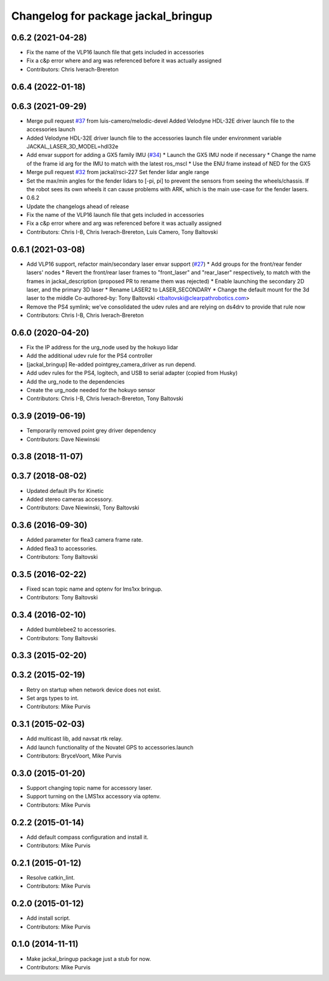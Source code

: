 ^^^^^^^^^^^^^^^^^^^^^^^^^^^^^^^^^^^^
Changelog for package jackal_bringup
^^^^^^^^^^^^^^^^^^^^^^^^^^^^^^^^^^^^

0.6.2 (2021-04-28)
------------------
* Fix the name of the VLP16 launch file that gets included in accessories
* Fix a c&p error where and arg was referenced before it was actually assigned
* Contributors: Chris Iverach-Brereton

0.6.4 (2022-01-18)
------------------

0.6.3 (2021-09-29)
------------------
* Merge pull request `#37 <https://github.com/jackal/jackal_robot/issues/37>`_ from luis-camero/melodic-devel
  Added Velodyne HDL-32E driver launch file to the accessories launch
* Added Velodyne HDL-32E driver launch file to the accessories launch file under environment variable JACKAL_LASER_3D_MODEL=hdl32e
* Add envar support for adding a GX5 family IMU (`#34 <https://github.com/jackal/jackal_robot/issues/34>`_)
  * Launch the GX5 IMU node if necessary
  * Change the name of the frame id arg for the IMU to match with the latest ros_mscl
  * Use the ENU frame instead of NED for the GX5
* Merge pull request `#32 <https://github.com/jackal/jackal_robot/issues/32>`_ from jackal/rsci-227
  Set fender lidar angle range
* Set the max/min angles for the fender lidars to [-pi, pi] to prevent the sensors from seeing the wheels/chassis.  If the robot sees its own wheels it can cause problems with ARK, which is the main use-case for the fender lasers.
* 0.6.2
* Update the changelogs ahead of release
* Fix the name of the VLP16 launch file that gets included in accessories
* Fix a c&p error where and arg was referenced before it was actually assigned
* Contributors: Chris I-B, Chris Iverach-Brereton, Luis Camero, Tony Baltovski

0.6.1 (2021-03-08)
------------------
* Add VLP16 support, refactor main/secondary laser envar support (`#27 <https://github.com/jackal/jackal_robot/issues/27>`_)
  * Add groups for the front/rear fender lasers' nodes
  * Revert the front/rear laser frames to "front_laser" and "rear_laser" respectively, to match with the frames in jackal_description (proposed PR to rename them was rejected)
  * Enable launching the secondary 2D laser, and the primary 3D laser
  * Rename LASER2 to LASER_SECONDARY
  * Change the default mount for the 3d laser to the middle
  Co-authored-by: Tony Baltovski <tbaltovski@clearpathrobotics.com>
* Remove the PS4 symlink; we've consolidated the udev rules and are relying on ds4drv to provide that rule now
* Contributors: Chris I-B, Chris Iverach-Brereton

0.6.0 (2020-04-20)
------------------
* Fix the IP address for the urg_node used by the hokuyo lidar
* Add the additional udev rule for the PS4 controller
* [jackal_bringup] Re-added pointgrey_camera_driver as run depend.
* Add udev rules for the PS4, logitech, and USB to serial adapter (copied from Husky)
* Add the urg_node to the dependencies
* Create the urg_node needed for the hokuyo sensor
* Contributors: Chris I-B, Chris Iverach-Brereton, Tony Baltovski

0.3.9 (2019-06-19)
------------------
* Temporarily removed point grey driver dependency
* Contributors: Dave Niewinski

0.3.8 (2018-11-07)
------------------

0.3.7 (2018-08-02)
------------------
* Updated default IPs for Kinetic
* Added stereo cameras accessory.
* Contributors: Dave Niewinski, Tony Baltovski

0.3.6 (2016-09-30)
------------------
* Added parameter for flea3 camera frame rate.
* Added flea3 to accessories.
* Contributors: Tony Baltovski

0.3.5 (2016-02-22)
------------------
* Fixed scan topic name and optenv for lms1xx bringup.
* Contributors: Tony Baltovski

0.3.4 (2016-02-10)
------------------
* Added bumblebee2 to accessories.
* Contributors: Tony Baltovski

0.3.3 (2015-02-20)
------------------

0.3.2 (2015-02-19)
------------------
* Retry on startup when network device does not exist.
* Set args types to int.
* Contributors: Mike Purvis

0.3.1 (2015-02-03)
------------------
* Add multicast lib, add navsat rtk relay.
* Add launch functionality of the Novatel GPS to accessories.launch
* Contributors: BryceVoort, Mike Purvis

0.3.0 (2015-01-20)
------------------
* Support changing topic name for accessory laser.
* Support turning on the LMS1xx accessory via optenv.
* Contributors: Mike Purvis

0.2.2 (2015-01-14)
------------------
* Add default compass configuration and install it.
* Contributors: Mike Purvis

0.2.1 (2015-01-12)
------------------
* Resolve catkin_lint.
* Contributors: Mike Purvis

0.2.0 (2015-01-12)
------------------
* Add install script.
* Contributors: Mike Purvis

0.1.0 (2014-11-11)
------------------
* Make jackal_bringup package just a stub for now.
* Contributors: Mike Purvis
